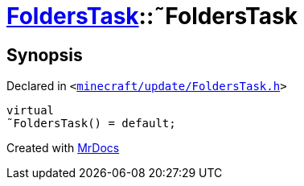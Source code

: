 [#FoldersTask-2destructor]
= xref:FoldersTask.adoc[FoldersTask]::&tilde;FoldersTask
:relfileprefix: ../
:mrdocs:


== Synopsis

Declared in `&lt;https://github.com/PrismLauncher/PrismLauncher/blob/develop/minecraft/update/FoldersTask.h#L10[minecraft&sol;update&sol;FoldersTask&period;h]&gt;`

[source,cpp,subs="verbatim,replacements,macros,-callouts"]
----
virtual
&tilde;FoldersTask() = default;
----



[.small]#Created with https://www.mrdocs.com[MrDocs]#
